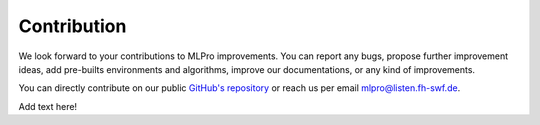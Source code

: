 Contribution
================

We look forward to your contributions to MLPro improvements. You can report any bugs, propose
further improvement ideas, add pre-builts environments and algorithms, improve our documentations,
or any kind of improvements.

You can directly contribute on our public `GitHub's repository <https://github.com/fhswf/MLPro.git>`_
or reach us per email mlpro@listen.fh-swf.de.

Add text here!